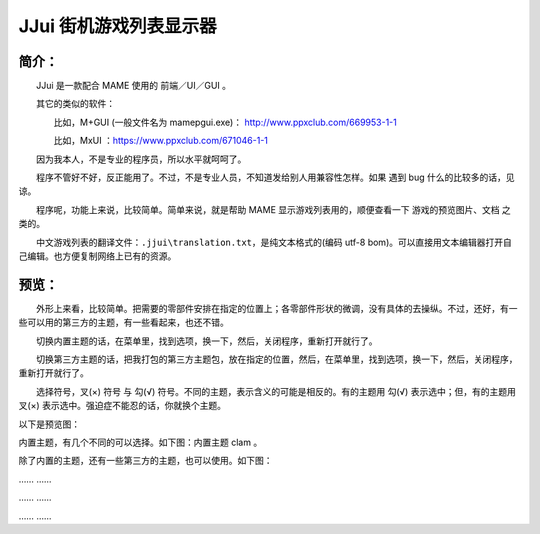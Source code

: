 ﻿==========================================
JJui 街机游戏列表显示器
==========================================

简介：
==========================================

　　JJui 是一款配合 MAME 使用的 前端／UI／GUI 。

　　其它的类似的软件：

　　　　比如，M+GUI (一般文件名为 mamepgui.exe)： http://www.ppxclub.com/669953-1-1

　　　　比如，MxUI ：https://www.ppxclub.com/671046-1-1

　　因为我本人，不是专业的程序员，所以水平就呵呵了。

　　程序不管好不好，反正能用了。不过，不是专业人员，不知道发给别人用兼容性怎样。如果 遇到 bug 什么的比较多的话，见谅。

　　程序呢，功能上来说，比较简单。简单来说，就是帮助 MAME 显示游戏列表用的，顺便查看一下 游戏的预览图片、文档 之类的。

　　中文游戏列表的翻译文件：``.jjui\translation.txt``，是纯文本格式的(编码 utf-8 bom)。可以直接用文本编辑器打开自己编辑。也方便复制网络上已有的资源。


预览：
==========================================

　　外形上来看，比较简单。把需要的零部件安排在指定的位置上；各零部件形状的微调，没有具体的去操纵。不过，还好，有一些可以用的第三方的主题，有一些看起来，也还不错。

　　切换内置主题的话，在菜单里，找到选项，换一下，然后，关闭程序，重新打开就行了。

　　切换第三方主题的话，把我打包的第三方主题包，放在指定的位置，然后，在菜单里，找到选项，换一下，然后，关闭程序，重新打开就行了。

　　选择符号，叉(×) 符号 与 勾(√) 符号。不同的主题，表示含义的可能是相反的。有的主题用 勾(√) 表示选中；但，有的主题用 叉(×) 表示选中。强迫症不能忍的话，你就换个主题。

以下是预览图：

内置主题，有几个不同的可以选择。如下图：内置主题 clam 。

.. image:: images/001_preview_1.png
   :alt: 此处应显示图片

除了内置的主题，还有一些第三方的主题，也可以使用。如下图：

.. image:: images/001_preview_2.png
   :alt: 此处应显示图片

…… ……

…… ……

…… ……